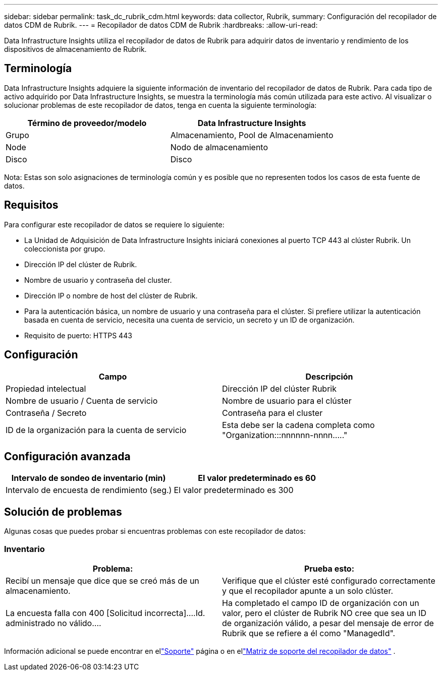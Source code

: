---
sidebar: sidebar 
permalink: task_dc_rubrik_cdm.html 
keywords: data collector, Rubrik, 
summary: Configuración del recopilador de datos CDM de Rubrik. 
---
= Recopilador de datos CDM de Rubrik
:hardbreaks:
:allow-uri-read: 


[role="lead"]
Data Infrastructure Insights utiliza el recopilador de datos de Rubrik para adquirir datos de inventario y rendimiento de los dispositivos de almacenamiento de Rubrik.



== Terminología

Data Infrastructure Insights adquiere la siguiente información de inventario del recopilador de datos de Rubrik.  Para cada tipo de activo adquirido por Data Infrastructure Insights, se muestra la terminología más común utilizada para este activo.  Al visualizar o solucionar problemas de este recopilador de datos, tenga en cuenta la siguiente terminología:

[cols="2*"]
|===
| Término de proveedor/modelo | Data Infrastructure Insights 


| Grupo | Almacenamiento, Pool de Almacenamiento 


| Node | Nodo de almacenamiento 


| Disco | Disco 
|===
Nota: Estas son solo asignaciones de terminología común y es posible que no representen todos los casos de esta fuente de datos.



== Requisitos

Para configurar este recopilador de datos se requiere lo siguiente:

* La Unidad de Adquisición de Data Infrastructure Insights iniciará conexiones al puerto TCP 443 al clúster Rubrik.  Un coleccionista por grupo.
* Dirección IP del clúster de Rubrik.
* Nombre de usuario y contraseña del cluster.
* Dirección IP o nombre de host del clúster de Rubrik.
* Para la autenticación básica, un nombre de usuario y una contraseña para el clúster.  Si prefiere utilizar la autenticación basada en cuenta de servicio, necesita una cuenta de servicio, un secreto y un ID de organización.
* Requisito de puerto: HTTPS 443




== Configuración

[cols="2*"]
|===
| Campo | Descripción 


| Propiedad intelectual | Dirección IP del clúster Rubrik 


| Nombre de usuario / Cuenta de servicio | Nombre de usuario para el clúster 


| Contraseña / Secreto | Contraseña para el cluster 


| ID de la organización para la cuenta de servicio | Esta debe ser la cadena completa como "Organization:::nnnnnn-nnnn....." 
|===


== Configuración avanzada

[cols="2*"]
|===
| Intervalo de sondeo de inventario (min) | El valor predeterminado es 60 


| Intervalo de encuesta de rendimiento (seg.) | El valor predeterminado es 300 
|===


== Solución de problemas

Algunas cosas que puedes probar si encuentras problemas con este recopilador de datos:



=== Inventario

[cols="2*"]
|===
| Problema: | Prueba esto: 


| Recibí un mensaje que dice que se creó más de un almacenamiento. | Verifique que el clúster esté configurado correctamente y que el recopilador apunte a un solo clúster. 


| La encuesta falla con 400 [Solicitud incorrecta]....Id. administrado no válido.... | Ha completado el campo ID de organización con un valor, pero el clúster de Rubrik NO cree que sea un ID de organización válido, a pesar del mensaje de error de Rubrik que se refiere a él como "ManagedId". 
|===
Información adicional se puede encontrar en ellink:concept_requesting_support.html["Soporte"] página o en ellink:reference_data_collector_support_matrix.html["Matriz de soporte del recopilador de datos"] .
